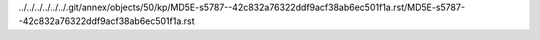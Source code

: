 ../../../../../../.git/annex/objects/50/kp/MD5E-s5787--42c832a76322ddf9acf38ab6ec501f1a.rst/MD5E-s5787--42c832a76322ddf9acf38ab6ec501f1a.rst